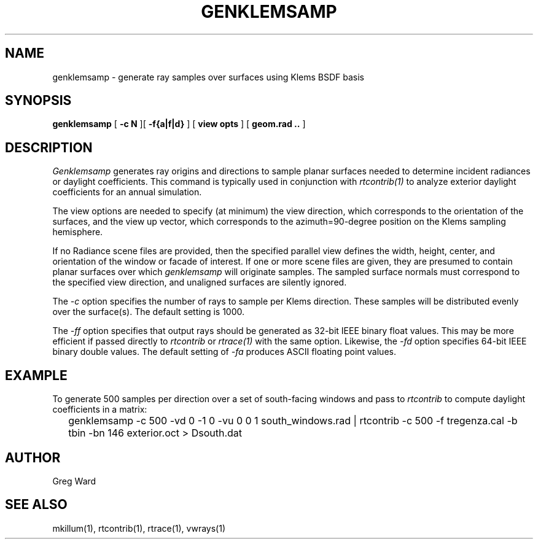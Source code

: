.\" RCSid $Id: genklemsamp.1,v 1.1 2009/06/14 00:33:15 greg Exp $
.TH GENKLEMSAMP 1 6/13/09 RADIANCE
.SH NAME
genklemsamp - generate ray samples over surfaces using Klems BSDF basis
.SH SYNOPSIS
.B genklemsamp
[
.B "\-c N"
][
.B "\-f{a|f|d}"
]
[
.B "view opts"
]
[
.B "geom.rad .."
]
.SH DESCRIPTION
.I Genklemsamp
generates ray origins and directions to sample planar surfaces
needed to determine incident radiances or daylight coefficients.
This command is typically used in conjunction with
.I rtcontrib(1)
to analyze exterior daylight coefficients
for an annual simulation.
.PP
The view options are needed to specify (at minimum) the view direction,
which corresponds to the orientation of the surfaces, and the view up
vector, which corresponds to the azimuth=90-degree position on the Klems
sampling hemisphere.
.PP
If no Radiance scene files are provided, then the specified parallel
view defines the width, height, center, and orientation of the window
or facade of interest.
If one or more scene files are given, they
are presumed to contain planar surfaces over which
.I genklemsamp
will originate samples.
The sampled surface normals must correspond to the specified
view direction, and unaligned surfaces are silently ignored.
.PP
The
.I \-c
option specifies the number of rays to sample per Klems direction.
These samples will be distributed evenly over the surface(s).
The default setting is 1000.
.PP
The
.I \-ff
option specifies that output rays should be generated as 32-bit IEEE binary
float values.
This may be more efficient if passed directly to
.I rtcontrib
or
.I rtrace(1)
with the same option.
Likewise, the
.I \-fd
option specifies 64-bit IEEE binary double values.
The default setting of
.I \-fa
produces ASCII floating point values.
.SH EXAMPLE
To generate 500 samples per direction over a set of south-facing windows and
pass to
.I rtcontrib
to compute daylight coefficients in a matrix:
.IP "" .2i
genklemsamp -c 500 -vd 0 -1 0 -vu 0 0 1 south_windows.rad
| rtcontrib -c 500 -f tregenza.cal -b tbin -bn 146 exterior.oct > Dsouth.dat
.SH AUTHOR
Greg Ward
.SH "SEE ALSO"
mkillum(1), rtcontrib(1), rtrace(1), vwrays(1)
